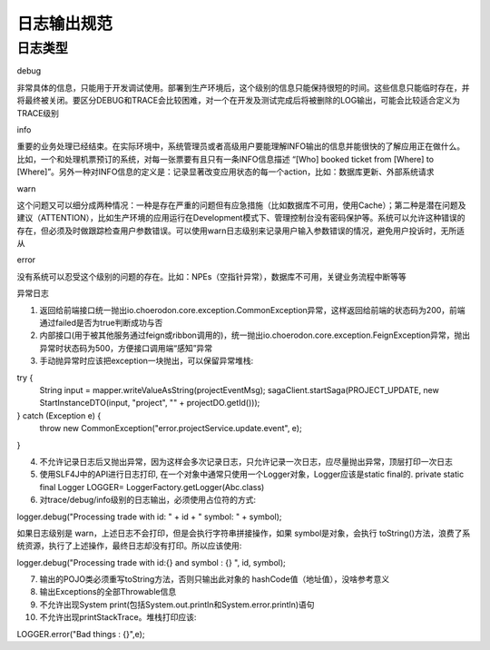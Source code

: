 日志输出规范
======================================

日志类型
--------------------------------------

debug

非常具体的信息，只能用于开发调试使用。部署到生产环境后，这个级别的信息只能保持很短的时间。这些信息只能临时存在，并将最终被关闭。要区分DEBUG和TRACE会比较困难，对一个在开发及测试完成后将被删除的LOG输出，可能会比较适合定义为TRACE级别

info

重要的业务处理已经结束。在实际环境中，系统管理员或者高级用户要能理解INFO输出的信息并能很快的了解应用正在做什么。比如，一个和处理机票预订的系统，对每一张票要有且只有一条INFO信息描述 “[Who] booked ticket from [Where] to [Where]”。另外一种对INFO信息的定义是：记录显著改变应用状态的每一个action，比如：数据库更新、外部系统请求

warn

这个问题又可以细分成两种情况：一种是存在严重的问题但有应急措施（比如数据库不可用，使用Cache）；第二种是潜在问题及建议（ATTENTION），比如生产环境的应用运行在Development模式下、管理控制台没有密码保护等。系统可以允许这种错误的存在，但必须及时做跟踪检查用户参数错误。可以使用warn日志级别来记录用户输入参数错误的情况，避免用户投诉时，无所适从

error

没有系统可以忍受这个级别的问题的存在。比如：NPEs（空指针异常），数据库不可用，关键业务流程中断等等

异常日志

1. 返回给前端接口统一抛出io.choerodon.core.exception.CommonException异常，这样返回给前端的状态码为200，前端通过failed是否为true判断成功与否

2. 内部接口(用于被其他服务通过feign或ribbon调用的)，统一抛出io.choerodon.core.exception.FeignException异常，抛出异常时状态码为500，方便接口调用端“感知”异常

3. 手动抛异常时应该把exception一块抛出，可以保留异常堆栈:


try {
    String input = mapper.writeValueAsString(projectEventMsg);
    sagaClient.startSaga(PROJECT_UPDATE, new StartInstanceDTO(input, "project", "" + projectDO.getId()));
} catch (Exception e) {
    throw new CommonException("error.projectService.update.event", e);
}

4. 不允许记录日志后又抛出异常，因为这样会多次记录日志，只允许记录一次日志，应尽量抛出异常，顶层打印一次日志

5. 使用SLF4J中的API进行日志打印, 在一个对象中通常只使用一个Logger对象，Logger应该是static final的.    private static final Logger LOGGER= LoggerFactory.getLogger(Abc.class)

6. 对trace/debug/info级别的日志输出，必须使用占位符的方式:


logger.debug("Processing trade with id: " + id + " symbol: " + symbol);

如果日志级别是 warn，上述日志不会打印，但是会执行字符串拼接操作，如果 symbol是对象，会执行 toString()方法，浪费了系统资源，执行了上述操作，最终日志却没有打印。所以应该使用:


logger.debug("Processing trade with id:{} and symbol : {} ", id, symbol);  

7. 输出的POJO类必须重写toString方法，否则只输出此对象的 hashCode值（地址值），没啥参考意义

8. 输出Exceptions的全部Throwable信息

9. 不允许出现System print(包括System.out.println和System.error.println)语句

10. 不允许出现printStackTrace。堆栈打印应该:

LOGGER.error("Bad things : {}",e); 

